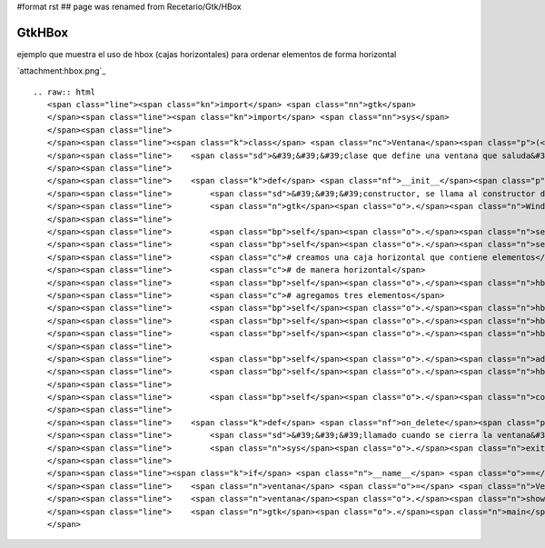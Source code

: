 #format rst
## page was renamed from Recetario/Gtk/HBox

GtkHBox
-------

ejemplo que muestra el uso de hbox (cajas horizontales) para ordenar elementos de forma horizontal

`attachment:hbox.png`_

::

   .. raw:: html
      <span class="line"><span class="kn">import</span> <span class="nn">gtk</span>
      </span><span class="line"><span class="kn">import</span> <span class="nn">sys</span>
      </span><span class="line">
      </span><span class="line"><span class="k">class</span> <span class="nc">Ventana</span><span class="p">(</span><span class="n">gtk</span><span class="o">.</span><span class="n">Window</span><span class="p">):</span>
      </span><span class="line">    <span class="sd">&#39;&#39;&#39;clase que define una ventana que saluda&#39;&#39;&#39;</span>
      </span><span class="line">
      </span><span class="line">    <span class="k">def</span> <span class="nf">__init__</span><span class="p">(</span><span class="bp">self</span><span class="p">):</span>
      </span><span class="line">        <span class="sd">&#39;&#39;&#39;constructor, se llama al constructor de la clase padre&#39;&#39;&#39;</span>
      </span><span class="line">        <span class="n">gtk</span><span class="o">.</span><span class="n">Window</span><span class="o">.</span><span class="n">__init__</span><span class="p">(</span><span class="bp">self</span><span class="p">)</span>
      </span><span class="line">
      </span><span class="line">        <span class="bp">self</span><span class="o">.</span><span class="n">set_default_size</span><span class="p">(</span><span class="mi">200</span><span class="p">,</span> <span class="mi">200</span><span class="p">)</span>
      </span><span class="line">        <span class="bp">self</span><span class="o">.</span><span class="n">set_title</span><span class="p">(</span><span class="s">&quot;hbox&quot;</span><span class="p">)</span>
      </span><span class="line">        <span class="c"># creamos una caja horizontal que contiene elementos</span>
      </span><span class="line">        <span class="c"># de manera horizontal</span>
      </span><span class="line">        <span class="bp">self</span><span class="o">.</span><span class="n">hbox</span> <span class="o">=</span> <span class="n">gtk</span><span class="o">.</span><span class="n">HBox</span><span class="p">()</span>
      </span><span class="line">        <span class="c"># agregamos tres elementos</span>
      </span><span class="line">        <span class="bp">self</span><span class="o">.</span><span class="n">hbox</span><span class="o">.</span><span class="n">pack_start</span><span class="p">(</span><span class="n">gtk</span><span class="o">.</span><span class="n">Label</span><span class="p">(</span><span class="s">&quot;uno&quot;</span><span class="p">))</span>
      </span><span class="line">        <span class="bp">self</span><span class="o">.</span><span class="n">hbox</span><span class="o">.</span><span class="n">pack_start</span><span class="p">(</span><span class="n">gtk</span><span class="o">.</span><span class="n">Label</span><span class="p">(</span><span class="s">&quot;dos&quot;</span><span class="p">))</span>
      </span><span class="line">        <span class="bp">self</span><span class="o">.</span><span class="n">hbox</span><span class="o">.</span><span class="n">pack_start</span><span class="p">(</span><span class="n">gtk</span><span class="o">.</span><span class="n">Label</span><span class="p">(</span><span class="s">&quot;tres&quot;</span><span class="p">))</span>
      </span><span class="line">
      </span><span class="line">        <span class="bp">self</span><span class="o">.</span><span class="n">add</span><span class="p">(</span><span class="bp">self</span><span class="o">.</span><span class="n">hbox</span><span class="p">)</span>
      </span><span class="line">        <span class="bp">self</span><span class="o">.</span><span class="n">hbox</span><span class="o">.</span><span class="n">show_all</span><span class="p">()</span>
      </span><span class="line">
      </span><span class="line">        <span class="bp">self</span><span class="o">.</span><span class="n">connect</span><span class="p">(</span><span class="s">&quot;delete-event&quot;</span><span class="p">,</span> <span class="bp">self</span><span class="o">.</span><span class="n">on_delete</span><span class="p">)</span>
      </span><span class="line">
      </span><span class="line">    <span class="k">def</span> <span class="nf">on_delete</span><span class="p">(</span><span class="bp">self</span><span class="p">,</span> <span class="n">window</span><span class="p">,</span> <span class="n">event</span><span class="p">):</span>
      </span><span class="line">        <span class="sd">&#39;&#39;&#39;llamado cuando se cierra la ventana&#39;&#39;&#39;</span>
      </span><span class="line">        <span class="n">sys</span><span class="o">.</span><span class="n">exit</span><span class="p">(</span><span class="mi">0</span><span class="p">)</span>
      </span><span class="line">
      </span><span class="line"><span class="k">if</span> <span class="n">__name__</span> <span class="o">==</span> <span class="s">&quot;__main__&quot;</span><span class="p">:</span>
      </span><span class="line">    <span class="n">ventana</span> <span class="o">=</span> <span class="n">Ventana</span><span class="p">()</span>
      </span><span class="line">    <span class="n">ventana</span><span class="o">.</span><span class="n">show</span><span class="p">()</span>
      </span><span class="line">    <span class="n">gtk</span><span class="o">.</span><span class="n">main</span><span class="p">()</span>
      </span>

